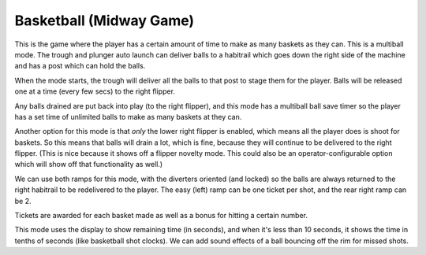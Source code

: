 Basketball (Midway Game)
========================

This is the game where the player has a certain amount of time to make as many baskets as they can. This
is a multiball mode. The trough and plunger auto launch can deliver balls to a habitrail which
goes down the right side of the machine and has a post which can hold the balls.

When the mode starts, the trough will deliver all the balls to that post to stage them for the player.
Balls will be released one at a time (every few secs) to the right flipper.

Any balls drained are put back into play (to the right flipper), and this mode has a multiball ball
save timer so the player has a set time of unlimited balls to make as many baskets at they can.

Another option for this mode is that *only* the lower right flipper is enabled, which means
all the player does is shoot for baskets. So this means that balls will drain a lot, which is fine,
because they will continue to be delivered to the right flipper. (This is nice because it
shows off a flipper novelty mode. This could also be an operator-configurable option which
will show off that functionality as well.)

We can use both ramps for this mode, with the diverters oriented (and locked) so the balls are
always returned to the right habitrail to be redelivered to the player. The easy (left) ramp
can be one ticket per shot, and the rear right ramp can be 2.

Tickets are awarded for each basket made as well as a bonus for hitting a certain number.

This mode uses the display to show remaining time (in seconds), and when it's less than 10 seconds,
it shows the time in tenths of seconds (like basketball shot clocks). We can add sound effects
of a ball bouncing off the rim for missed shots.